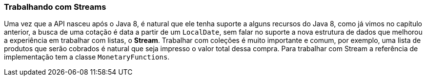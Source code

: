 
=== Trabalhando com Streams

Uma vez que a API nasceu após o Java 8, é natural que ele tenha suporte a alguns recursos do Java 8, como já vimos no capítulo anterior, a busca de uma cotação é data a partir de um `LocalDate`, sem falar no suporte a nova estrutura de dados que melhorou a experiência em trabalhar com listas, o **Stream**. Trabalhar com coleções é muito importante e comum, por exemplo, uma lista de produtos que serão cobrados é natural que seja impresso o valor total dessa compra. Para trabalhar com Stream a referência de implementação tem a classe `MonetaryFunctions`.